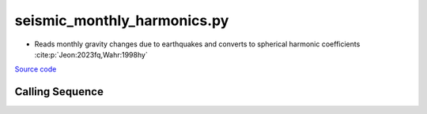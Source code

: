 ============================
seismic_monthly_harmonics.py
============================

- Reads monthly gravity changes due to earthquakes and converts to spherical harmonic coefficients :cite:p:`Jeon:2023fq,Wahr:1998hy`

`Source code`__

.. __: https://github.com/tsutterley/model-harmonics/blob/main/seismic/seismic_monthly_harmonics.py

Calling Sequence
################

.. argparse::
    :filename: seismic_monthly_harmonics.py
    :func: arguments
    :prog: seismic_monthly_harmonics.py
    :nodescription:
    :nodefault:

    --love -n : @after
        * ``0``: Han and Wahr (1995) values from PREM :cite:p:`Han:1995go`
        * ``1``: Gegout (2005) values from PREM :cite:p:`Gegout:2010gc`
        * ``2``: Wang et al. (2012) values from PREM :cite:p:`Wang:2012gc`
        * ``3``: Wang et al. (2012) values from PREM with hard sediment :cite:p:`Wang:2012gc`
        * ``4``: Wang et al. (2012) values from PREM with soft sediment :cite:p:`Wang:2012gc`

    --reference : @after
        * ``'CF'``: Center of Surface Figure
        * ``'CM'``: Center of Mass of Earth System
        * ``'CE'``: Center of Mass of Solid Earth
